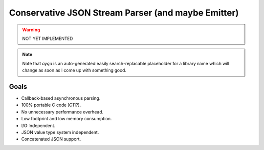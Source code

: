 ===================================================
Conservative JSON Stream Parser (and maybe Emitter)
===================================================

.. warning::

    NOT YET IMPLEMENTED

.. note::

    Note that `ayqu` is an auto-generated easily search-replacable
    placeholder for a library name which will change as soon as I come
    up with something good.

Goals
=====

* Callback-based asynchronous parsing.
* 100% portable C code (C11?).
* No unnecessary performance overhead.
* Low footprint and low memory consumption.
* I/O Independent.
* JSON value type system independent.
* Concatenated JSON support.
